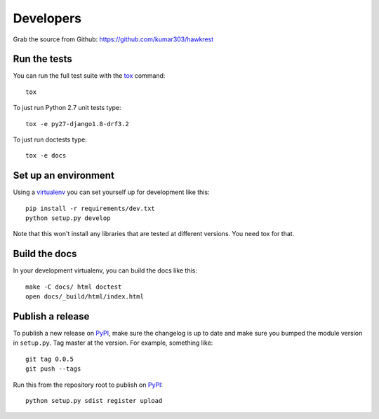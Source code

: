 ==========
Developers
==========

Grab the source from Github: https://github.com/kumar303/hawkrest

Run the tests
=============

You can run the full test suite with the `tox`_ command::

    tox

To just run Python 2.7 unit tests type::

    tox -e py27-django1.8-drf3.2

To just run doctests type::

    tox -e docs

Set up an environment
=====================

Using a `virtualenv`_ you can set yourself up for development like this::

    pip install -r requirements/dev.txt
    python setup.py develop

Note that this won't install any libraries that are tested at different
versions. You need tox for that.

Build the docs
==============

In your development virtualenv, you can build the docs like this::

    make -C docs/ html doctest
    open docs/_build/html/index.html

Publish a release
=================

To publish a new release on `PyPI`_, make sure the changelog is up to date
and make sure you bumped the module version in ``setup.py``. Tag master
at the version. For example, something like::

    git tag 0.0.5
    git push --tags

Run this from the repository root to publish on `PyPI`_::

    python setup.py sdist register upload


.. _virtualenv: https://pypi.python.org/pypi/virtualenv
.. _tox: http://tox.readthedocs.org/
.. _`PyPI`: https://pypi.python.org/pypi
